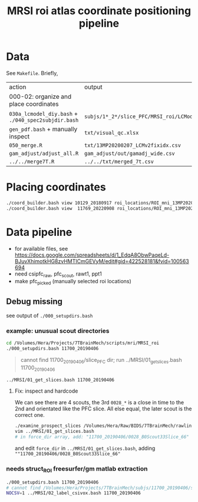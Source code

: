 #+Title: MRSI roi atlas coordinate positioning pipeline
* Data
See ~Makefile~. Briefly,

| action                                              | output                                             |
| 000-02: organize and place coordinates              |                                                    |
| ~030a_lcmodel_diy.bash~ + ~./040_spec2subjdir.bash~ | ~subjs/1*_2*/slice_PFC/MRSI_roi/LCModel/v2idxfix/~ |
| ~gen_pdf.bash~ + manually inspect                   | ~txt/visual_qc.xlsx~                               |
| ~050_merge.R~                                       | ~txt/13MP20200207_LCMv2fixidx.csv~                 |
| ~gam_adjust/adjust_all.R~                           | ~gam_adjust/out/gamadj_wide.csv~                   |
| ~../../merge7T.R~                                   | ~../../txt/merged_7t.csv~                          |

* Placing coordinates
  #+BEGIN_SRC bash
    ./coord_builder.bash view 10129_20180917 roi_locations/ROI_mni_13MP20200207.nii.gz
    ./coord_builder.bash view  11769_20220908 roi_locations/ROI_mni_13MP20200207.nii.gz
  #+END_SRC

* Data pipeline
  * for available files, see https://docs.google.com/spreadsheets/d/1_EdqA8ObwPaqeLd-BJuvXhimotkHG8zvHMTICmGEVyM/edit#gid=422528181&fvid=100563694
  * need csipfc_raw, pfc_scout, rawt1, ppt1
  * make pfc_picked (manually selected roi locations)


** Debug missing
 see output of ~./000_setupdirs.bash~
 
*** example: unusual scout directories
    #+BEGIN_SRC bash
  cd /Volumes/Hera/Projects/7TBrainMech/scripts/mri/MRSI_roi
  ./000_setupdirs.bash 11700_20190406
    #+END_SRC

    #+BEGIN_QUOTE
    cannot find 11700_20190406/slice_PFC dir; run ../MRSI/01_get_slices.bash 11700_20190406
    #+END_QUOTE

    #+BEGIN_SRC bash
   ../MRSI/01_get_slices.bash 11700_20190406
    #+END_SRC
    #+BEGIN_QUOTE
   # 11700_20190406: bad slice raw dir num (3 /Volumes/Hera/Raw/BIDS/7TBrainMech/rawlinks/11700_20190406/*{82,66}*, expect 2). hardcode fix 'force_dir' in /Volumes/Hera/Projects/7TBrainMech/scripts/mri/MRSI/01_get_slices.bash
    #+END_QUOTE
    
**** Fix: inspect and hardcode
     We can see there are 4 scouts, the 3rd ~0028_*~ is a close in time to the 2nd and orientated like the PFC slice. All else equal, the later scout is the correct one.
     #+BEGIN_SRC bash
      ./examine_prospect_slices /Volumes/Hera/Raw/BIDS/7TBrainMech/rawlinks/11700_20190406/*{82,66}*
      vim ../MRSI/01_get_slices.bash 
      # in force_dir array, add: "11700_20190406/0028_B0Scout33Slice_66"
     #+END_SRC
     [[file:txt/example_choose_b0.png]]

     and edit ~force_dir~ in ~../MRSI/01_get_slices.bash~, adding ~""11700_20190406/0028_B0Scout33Slice_66"~
     
*** needs struct_ROI freesurfer/gm matlab extraction
    #+BEGIN_SRC bash
 ./000_setupdirs.bash 11700_20190406
 # cannot find /Volumes/Hera/Projects/7TBrainMech/subjs/11700_20190406/slice_PFC/MRSI/struct_ROI/; try: NOCSV=1 ../MRSI/02_label_csivox.bash 11700_20190406
 NOCSV=1 ../MRSI/02_label_csivox.bash 11700_20190406
    #+END_SRC

